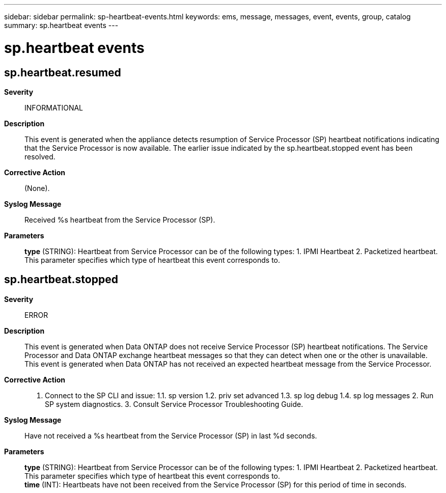 ---
sidebar: sidebar
permalink: sp-heartbeat-events.html
keywords: ems, message, messages, event, events, group, catalog
summary: sp.heartbeat events
---

= sp.heartbeat events
:toclevels: 1
:hardbreaks:
:nofooter:
:icons: font
:linkattrs:
:imagesdir: ./media/

== sp.heartbeat.resumed
*Severity*::
INFORMATIONAL
*Description*::
This event is generated when the appliance detects resumption of Service Processor (SP) heartbeat notifications indicating that the Service Processor is now available. The earlier issue indicated by the sp.heartbeat.stopped event has been resolved.
*Corrective Action*::
(None).
*Syslog Message*::
Received %s heartbeat from the Service Processor (SP).
*Parameters*::
*type* (STRING): Heartbeat from Service Processor can be of the following types: 1. IPMI Heartbeat 2. Packetized heartbeat. This parameter specifies which type of heartbeat this event corresponds to.

== sp.heartbeat.stopped
*Severity*::
ERROR
*Description*::
This event is generated when Data ONTAP does not receive Service Processor (SP) heartbeat notifications. The Service Processor and Data ONTAP exchange heartbeat messages so that they can detect when one or the other is unavailable. This event is generated when Data ONTAP has not received an expected heartbeat message from the Service Processor.
*Corrective Action*::
1. Connect to the SP CLI and issue: 1.1. sp version 1.2. priv set advanced 1.3. sp log debug 1.4. sp log messages 2. Run SP system diagnostics. 3. Consult Service Processor Troubleshooting Guide.
*Syslog Message*::
Have not received a %s heartbeat from the Service Processor (SP) in last %d seconds.
*Parameters*::
*type* (STRING): Heartbeat from Service Processor can be of the following types: 1. IPMI Heartbeat 2. Packetized heartbeat. This parameter specifies which type of heartbeat this event corresponds to.
*time* (INT): Heartbeats have not been received from the Service Processor (SP) for this period of time in seconds.
